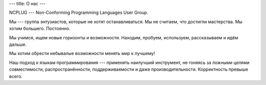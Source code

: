 ---
title: О нас
---

NCPLUG --- Non-Conforming Programming Languages User Group.

Мы --- группа энтузиастов, которые не хотят останавливаться.
Мы не считаем, что достигли мастерства. Мы хотим большего. Постоянно.

Мы учимся, ищем новые горизонты и возможности. Находим,
пробуем, используем, рассказываем и идём дальше.

Мы хотим обрести небывалые возможности менять мир к лучшему!

Наш подход к языкам программирования --- применять наилучший инструмент,
не гоняясь за ложными целями совместимости, распространённости, поддерживаемости
и даже производительности. Корректность превыше всего.

